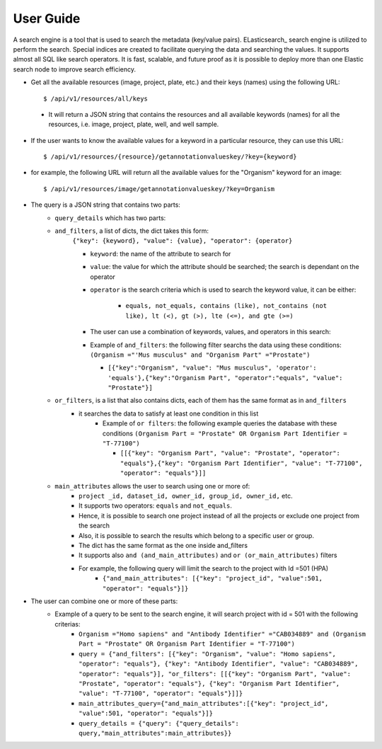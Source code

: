 User Guide
===========
A search engine is a tool that is used to search the metadata (key/value pairs). ELasticsearch_ search engine is utilized to perform the search.
Special indices are created to facilitate querying the data and searching the values. It supports almost all SQL like search operators.
It is fast, scalable, and future proof as it is possible to deploy more than one Elastic search node to improve search efficiency.

* Get all the available resources (image, project, plate, etc.) and their keys (names) using the following URL::

    $ /api/v1/resources/all/keys

 * It will return a JSON string that contains the resources and all available keywords (names) for all the resources, i.e. image, project, plate, well, and well sample.

* If the user wants to know the available values for a keyword in a particular resource, they can use this URL::

    $ /api/v1/resources/{resource}/getannotationvalueskey/?key={keyword}

* for example, the following URL will return all the available values for the "Organism" keyword for an image::

    $ /api/v1/resources/image/getannotationvalueskey/?key=Organism

* The query is a JSON string that contains two parts:
    * ``query_details`` which has two parts:
    * ``and_filters``, a list of dicts, the dict takes this form:
        ``{"key": {keyword}, "value": {value}, "operator": {operator}``

        * ``keyword``: the name of the attribute to search for
        * ``value``: the value for which the attribute should be searched; the search is dependant on the operator
        * ``operator`` is the search criteria which is used to search the keyword value, it can be either:

            * ``equals, not_equals, contains (like), not_contains (not like), lt (<), gt (>), lte (<=), and gte (>=)``

        * The user can use a combination of keywords, values, and operators in  this search:
        * Example of ``and_filters``: the following filter searchs the data using these conditions: ``(Organism ="'Mus musculus" and "Organism Part" ="Prostate")``

          * ``[{"key":"Organism", "value": "Mus musculus", 'operator': 'equals'},{"key":"Organism Part", "operator":"equals", "value": "Prostate"}]``

    * ``or_filters``, is a list that also contains dicts, each of them has the same format as in ``and_filters``
        * it searches the data to satisfy at least one condition in this list
            * Example of ``or filters``: the following example queries the database with these conditions ``(Organism Part = "Prostate" OR Organism Part Identifier = "T-77100")``

              * ``[[{"key": "Organism Part", "value": "Prostate", "operator": "equals"},{"key": "Organism Part Identifier", "value": "T-77100", "operator": "equals"}]]``

    * ``main_attributes`` allows the user to search using one or more of:
        * ``project _id, dataset_id, owner_id, group_id, owner_id,`` etc.
        * It supports two operators: ``equals`` and ``not_equals``.
        * Hence, it is possible to search one project instead of all the projects or exclude one project from the search
        * Also, it is possible to search the results which belong to a specific user or group.
        * The dict has the same format as the one inside and_filters
        * It supports also ``and (and_main_attributes)`` and ``or (or_main_attributes)`` filters
        * For example, the following query will limit the search to the project with Id =501 (HPA)
            * ``{"and_main_attributes": [{"key": "project_id", "value":501, "operator": "equals"}]}``

* The user can combine one or more of these parts:
    * Example of a query to be sent to the search engine, it will search project with id = 501 with the following criterias:
        * ``Organism ="Homo sapiens" and "Antibody Identifier" ="CAB034889" and (Organism Part = "Prostate" OR Organism Part Identifier = "T-77100")``
        * ``query = {"and_filters": [{"key": "Organism", "value": "Homo sapiens", "operator": "equals"}, {"key": "Antibody Identifier", "value": "CAB034889", "operator": "equals"}], "or_filters": [[{"key": "Organism Part", "value": "Prostate", "operator": "equals"}, {"key": "Organism Part Identifier", "value": "T-77100", "operator": "equals"}]]}``
        * ``main_attributes_query={"and_main_attributes":[{"key": "project_id", "value":501, "operator": "equals"}]}``
        * ``query_details = {"query": {"query_details": query,"main_attributes":main_attributes}}``
